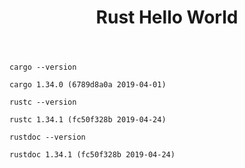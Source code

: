 #+TITLE: Rust Hello World

#+BEGIN_SRC shell :exports both
cargo --version
#+END_SRC

#+RESULTS:
: cargo 1.34.0 (6789d8a0a 2019-04-01)

#+BEGIN_SRC shell :exports both
rustc --version
#+END_SRC

#+RESULTS:
: rustc 1.34.1 (fc50f328b 2019-04-24)

#+BEGIN_SRC shell :exports both
rustdoc --version
#+END_SRC

#+RESULTS:
: rustdoc 1.34.1 (fc50f328b 2019-04-24)
